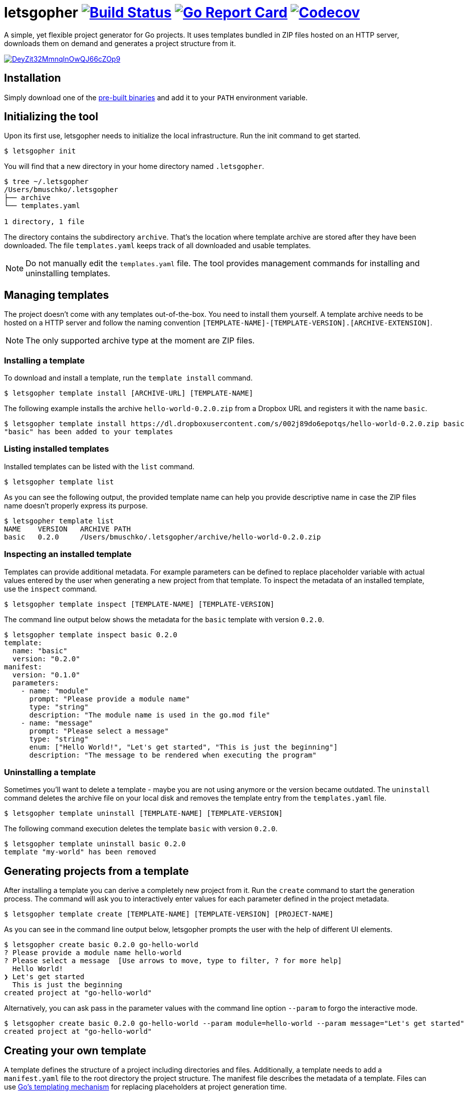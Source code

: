 = letsgopher image:https://travis-ci.org/bmuschko/letsgopher.svg?branch=master["Build Status", link="https://travis-ci.org/bmuschko/letsgopher"] image:https://goreportcard.com/badge/github.com/bmuschko/lets-gopher["Go Report Card", link="https://goreportcard.com/report/github.com/bmuschko/letsgopher"] image:https://codecov.io/gh/bmuschko/letsgopher/branch/master/graph/badge.svg["Codecov", link="https://codecov.io/gh/bmuschko/letsgopher"]

A simple, yet flexible project generator for Go projects. It uses templates bundled in ZIP files hosted on an HTTP server, downloads them on demand and generates a project structure from it.

image::https://asciinema.org/a/DeyZit32MmnqInOwQJ66cZOp9.svg[link="https://asciinema.org/a/DeyZit32MmnqInOwQJ66cZOp9?autoplay=1"]

== Installation

Simply download one of the https://github.com/bmuschko/letsgopher/releases[pre-built binaries] and add it to your `PATH` environment variable.

== Initializing the tool

Upon its first use, letsgopher needs to initialize the local infrastructure. Run the init command to get started.

----
$ letsgopher init
----

You will find that a new directory in your home directory named `.letsgopher`.

----
$ tree ~/.letsgopher
/Users/bmuschko/.letsgopher
├── archive
└── templates.yaml

1 directory, 1 file
----

The directory contains the subdirectory `archive`. That's the location where template archive are stored after they have been downloaded. The file `templates.yaml` keeps track of all downloaded and usable templates.

NOTE: Do not manually edit the `templates.yaml` file. The tool provides management commands for installing and uninstalling templates.

== Managing templates

The project doesn't come with any templates out-of-the-box. You need to install them yourself. A template archive needs to be hosted on a HTTP server and follow the naming convention `[TEMPLATE-NAME]-[TEMPLATE-VERSION].[ARCHIVE-EXTENSION]`.

NOTE: The only supported archive type at the moment are ZIP files.

=== Installing a template

To download and install a template, run the `template install` command.

----
$ letsgopher template install [ARCHIVE-URL] [TEMPLATE-NAME]
----

The following example installs the archive `hello-world-0.2.0.zip` from a Dropbox URL and registers it with the name `basic`.

----
$ letsgopher template install https://dl.dropboxusercontent.com/s/002j89do6epotqs/hello-world-0.2.0.zip basic
"basic" has been added to your templates
----

=== Listing installed templates

Installed templates can be listed with the `list` command.

----
$ letsgopher template list
----

As you can see the following output, the provided template name can help you provide descriptive name in case the ZIP files name doesn't properly express its purpose.

----
$ letsgopher template list
NAME    VERSION   ARCHIVE PATH
basic   0.2.0     /Users/bmuschko/.letsgopher/archive/hello-world-0.2.0.zip
----

=== Inspecting an installed template

Templates can provide additional metadata. For example parameters can be defined to replace placeholder variable with actual values entered by the user when generating a new project from that template. To inspect the metadata of an installed template, use the `inspect` command.

----
$ letsgopher template inspect [TEMPLATE-NAME] [TEMPLATE-VERSION]
----

The command line output below shows the metadata for the `basic` template with version `0.2.0`.

----
$ letsgopher template inspect basic 0.2.0
template:
  name: "basic"
  version: "0.2.0"
manifest:
  version: "0.1.0"
  parameters:
    - name: "module"
      prompt: "Please provide a module name"
      type: "string"
      description: "The module name is used in the go.mod file"
    - name: "message"
      prompt: "Please select a message"
      type: "string"
      enum: ["Hello World!", "Let's get started", "This is just the beginning"]
      description: "The message to be rendered when executing the program"
----

=== Uninstalling a template

Sometimes you'll want to delete a template - maybe you are not using anymore or the version became outdated. The `uninstall` command deletes the archive file on your local disk and removes the template entry from the `templates.yaml` file.

----
$ letsgopher template uninstall [TEMPLATE-NAME] [TEMPLATE-VERSION]
----

The following command execution deletes the template `basic` with version `0.2.0`.

----
$ letsgopher template uninstall basic 0.2.0
template "my-world" has been removed
----

== Generating projects from a template

After installing a template you can derive a completely new project from it. Run the `create` command to start the generation process. The command will ask you to interactively enter values for each parameter defined in the project metadata.

----
$ letsgopher template create [TEMPLATE-NAME] [TEMPLATE-VERSION] [PROJECT-NAME]
----

As you can see in the command line output below, letsgopher prompts the user with the help of different UI elements.

----
$ letsgopher create basic 0.2.0 go-hello-world
? Please provide a module name hello-world
? Please select a message  [Use arrows to move, type to filter, ? for more help]
  Hello World!
❯ Let's get started
  This is just the beginning
created project at "go-hello-world"
----

Alternatively, you can ask pass in the parameter values with the command line option `--param` to forgo the interactive mode.

----
$ letsgopher create basic 0.2.0 go-hello-world --param module=hello-world --param message="Let's get started"
created project at "go-hello-world"
----

== Creating your own template

A template defines the structure of a project including directories and files. Additionally, a template needs to add a `manifest.yaml` file to the root directory the project structure. The manifest file describes the metadata of a template. Files can use https://golang.org/pkg/text/template/[Go's templating mechanism] for replacing placeholders at project generation time.

NOTE: letsgopher automatically excludes the file `manifest.yaml` when generating a project.

Let's say you want to build a very simple "Hello World!" Go template. The following directory structure shows the `main.go` file and the Go module file `go.mod`. The directory also contains the manifest file.

----
$ tree hello-world-0.2.0
hello-world-0.2.0
├── go.mod
├── main.go
└── manifest.yaml

0 directories, 3 files
----

Next, we'll have a look at the metadata that has to be defined for a template.

==== The manifest file

The manifest file has to have the name `manifest.yaml`. It contains a version which ensures that updates to the YAML structure can be made in the future. The current supported version is `0.1.0`. A manifest may optionally declare parameters. Specified parameters request an input from the user. The captured value is used to replace placeholders in template files at the time of project generation. The following `manifest.yaml` demonstrates a typical example:

[source,yaml]
----
version: "0.1.0"
parameters:
  - name: "module"
    prompt: "Please provide a module name"
    type: "string"
    description: "The module name is used in the go.mod file"
  - name: "message"
    prompt: "Please select a message"
    type: "string"
    enum: ["Hello World!", "Let's get started", "This is just the beginning"]
    description: "The message to be rendered when executing the program"
----

A template can define any number of parameters. Some attributes are mandatory, some of them are optional. See the following table for an overview on the different attributes:

[cols="1,1,2", options="header"]
.Parameters
|===
|Name
|Required
|Description

|`name`
|yes
|The placeholder key uses in templates.

|`prompt`
|yes
|The UI prompt in the interactive mode for requesting values from users.

|`type`
|yes
|The type of a parameter. Valid values are `string`, `integer` and `boolean`.

|`enum`
|no
|A list of allowed and selectable values for a parameter.

|`description`
|no
|Describes the parameter purpose. Does not show up in the UI.
|===

=== Creating the template archive

At the moment there's no tooling for creating an archive for the template from within letsgopher. The ZIP file name has to follow the convention `[TEMPLATE-NAME]-[TEMPLATE-VERSION].[ARCHIVE-EXTENSION]`. You can simply run the zip command to create the file, as shown below.

----
$ cd hello-world-0.2.0
$ zip -r hello-world-0.2.0.zip .
  adding: go.mod (deflated 10%)
  adding: .gitignore (stored 0%)
  adding: manifest.yaml (deflated 45%)
  adding: main.go (deflated 7%)
----

Now, you can simply upload the ZIP file to a HTTP server of your choice for later consumption.

== Limitations

The project is still in its early stages. Currently, the following functionality is not supported.

* Defining and executing custom logic for dynamically generating project structures e.g. if a user answers "yes" for a parameters then a new file is created with a specific name.
* Before and after hooks that can run additional scripts.
* Other template archive formats than .zip, for example .tar.gz.
* Downloading template archives with other protocols than HTTP.